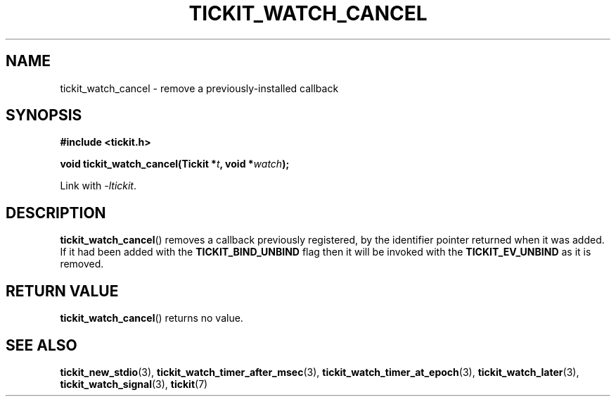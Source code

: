 .TH TICKIT_WATCH_CANCEL 3
.SH NAME
tickit_watch_cancel \- remove a previously-installed callback
.SH SYNOPSIS
.EX
.B #include <tickit.h>
.sp
.BI "void tickit_watch_cancel(Tickit *" t ", void *" watch );
.EE
.sp
Link with \fI\-ltickit\fP.
.SH DESCRIPTION
\fBtickit_watch_cancel\fP() removes a callback previously registered, by the identifier pointer returned when it was added. If it had been added with the \fBTICKIT_BIND_UNBIND\fP flag then it will be invoked with the \fBTICKIT_EV_UNBIND\fP as it is removed.
.SH "RETURN VALUE"
\fBtickit_watch_cancel\fP() returns no value.
.SH "SEE ALSO"
.BR tickit_new_stdio (3),
.BR tickit_watch_timer_after_msec (3),
.BR tickit_watch_timer_at_epoch (3),
.BR tickit_watch_later (3),
.BR tickit_watch_signal (3),
.BR tickit (7)
